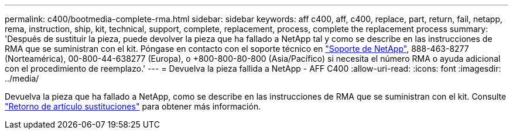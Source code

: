 ---
permalink: c400/bootmedia-complete-rma.html 
sidebar: sidebar 
keywords: aff c400, aff, c400, replace, part, return, fail, netapp, rema, instruction, ship, kit, technical, support, complete, replacement, process, complete the replacement process 
summary: 'Después de sustituir la pieza, puede devolver la pieza que ha fallado a NetApp tal y como se describe en las instrucciones de RMA que se suministran con el kit. Póngase en contacto con el soporte técnico en https://mysupport.netapp.com/site/global/dashboard["Soporte de NetApp"], 888-463-8277 (Norteamérica), 00-800-44-638277 (Europa), o +800-800-80-800 (Asia/Pacífico) si necesita el número RMA o ayuda adicional con el procedimiento de reemplazo.' 
---
= Devuelva la pieza fallida a NetApp - AFF C400
:allow-uri-read: 
:icons: font
:imagesdir: ../media/


[role="lead"]
Devuelva la pieza que ha fallado a NetApp, como se describe en las instrucciones de RMA que se suministran con el kit. Consulte https://mysupport.netapp.com/site/info/rma["Retorno de artículo  sustituciones"] para obtener más información.

